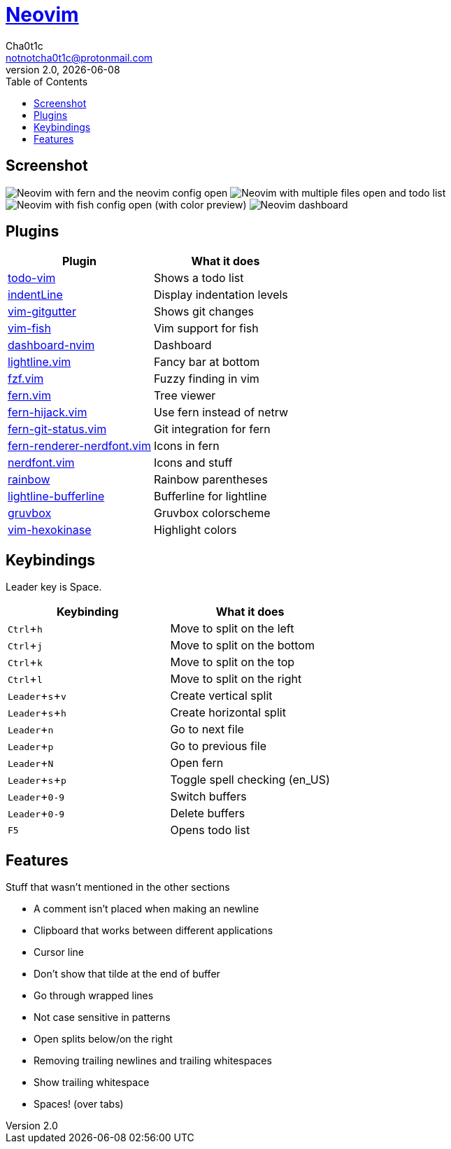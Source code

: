 = https://neovim.io[Neovim]
Cha0t1c <notnotcha0t1c@protonmail.com>
2.0, {docdate}
:experimental:
:toc:

== Screenshot
image:../../images/nvim.png[Neovim with fern and the neovim config open]
image:../../images/nvim2.png[Neovim with multiple files open and todo list]
image:../../images/nvim3.png[Neovim with fish config open (with color preview)]
image:../../images/nvim4.png[Neovim dashboard]

== Plugins
|===
|Plugin|What it does

|https://github.com/Dimercel/todo-vim[todo-vim]
|Shows a todo list

|https://github.com/Yggdroot/indentLine[indentLine]
|Display indentation levels

|https://github.com/airblade/vim-gitgutter[vim-gitgutter]
|Shows git changes

|https://github.com/dag/vim-fish[vim-fish]
|Vim support for fish

|https://github.com/glepnir/dashboard-nvim[dashboard-nvim]
|Dashboard

|https://github.com/itchyny/lightline.vim[lightline.vim]
|Fancy bar at bottom

|https://github.com/junegunn/fzf.vim[fzf.vim]
|Fuzzy finding in vim

|https://github.com/lambdalisue/fern.vim[fern.vim]
|Tree viewer

|https://github.com/lambdalisue/fern-hijack.vim[fern-hijack.vim]
|Use fern instead of netrw

|https://github.com/lambdalisue/fern-git-status.vim[fern-git-status.vim]
|Git integration for fern

|https://github.com/lambdalisue/fern-renderer-nerdfont.vim[fern-renderer-nerdfont.vim]
|Icons in fern

|https://github.com/lambdalisue/nerdfont.vim[nerdfont.vim]
|Icons and stuff

|https://github.com/luochen1990/rainbow[rainbow]
|Rainbow parentheses

|https://github.com/mengelbrecht/lightline-bufferline[lightline-bufferline]
|Bufferline for lightline

|https://github.com/morhetz/gruvbox[gruvbox]
|Gruvbox colorscheme

|https://github.com/rrethy/vim-hexokinase[vim-hexokinase]
|Highlight colors

|===

== Keybindings
Leader key is Space.
|===
|Keybinding|What it does

|kbd:[Ctrl+h]
|Move to split on the left

|kbd:[Ctrl+j]
|Move to split on the bottom

|kbd:[Ctrl+k]
|Move to split on the top

|kbd:[Ctrl+l]
|Move to split on the right

|kbd:[Leader+s+v]
|Create vertical split

|kbd:[Leader+s+h]
|Create horizontal split

|kbd:[Leader+n]
|Go to next file

|kbd:[Leader+p]
|Go to previous file

|kbd:[Leader+N]
|Open fern

|kbd:[Leader+s+p]
|Toggle spell checking (en_US)

|kbd:[Leader+0-9]
|Switch buffers

|kbd:[Leader+0-9]
|Delete buffers

|kbd:[F5]
|Opens todo list

|===

== Features
Stuff that wasn't mentioned in the other sections

* A comment isn't placed when making an newline
* Clipboard that works between different applications
* Cursor line
* Don't show that tilde at the end of buffer
* Go through wrapped lines
* Not case sensitive in patterns
* Open splits below/on the right
* Removing trailing newlines and trailing whitespaces
* Show trailing whitespace
* Spaces! (over tabs)
